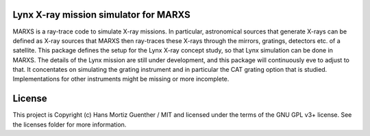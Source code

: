 Lynx X-ray mission simulator for MARXS
--------------------------------------

.. image:: http://img.shields.io/badge/powered%20by-AstroPy-orange.svg?style=flat
    :target: http://www.astropy.org
    :alt: Powered by Astropy Badge

MARXS is a ray-trace code to simulate X-ray missions. In particular, astronomical sources that generate X-rays can be defined as X-ray sources that MARXS then ray-traces these X-rays through the mirrors, gratings, detectors etc. of a satellite. This package defines the setup for the Lynx X-ray concept study, so that Lynx simulation can be done in MARXS. The details of the Lynx mission are still under development, and this package will continuously eve to adjust to that. It concentates on simulating the grating instrument and in particular the CAT grating option that is studied. Implementations for other instruments might be missing or more incomplete.


License
-------

This project is Copyright (c) Hans Mortiz Guenther / MIT and licensed under the terms of the GNU GPL v3+ license. See the licenses folder for more information.
